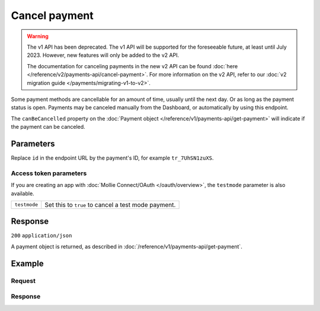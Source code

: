 Cancel payment
==============
.. api-name:: Payments API
   :version: 1

.. warning:: The v1 API has been deprecated. The v1 API will be supported for the foreseeable future, at least until
             July 2023. However, new features will only be added to the v2 API.

             The documentation for canceling payments in the new v2 API can be found
             :doc:`here </reference/v2/payments-api/cancel-payment>`. For more information on the v2 API, refer to our
             :doc:`v2 migration guide </payments/migrating-v1-to-v2>`.

.. endpoint::
   :method: DELETE
   :url: https://api.mollie.com/v1/payments

.. authentication::
   :api_keys: true
   :organization_access_tokens: false
   :oauth: true

Some payment methods are cancellable for an amount of time, usually until the next day. Or as long as the payment status
is open. Payments may be canceled manually from the Dashboard, or automatically by using this endpoint.

The ``canBeCancelled`` property on the :doc:`Payment object </reference/v1/payments-api/get-payment>` will indicate if
the payment can be canceled.

Parameters
----------
Replace ``id`` in the endpoint URL by the payment's ID, for example ``tr_7UhSN1zuXS``.

Access token parameters
^^^^^^^^^^^^^^^^^^^^^^^
If you are creating an app with :doc:`Mollie Connect/OAuth </oauth/overview>`, the ``testmode`` parameter is also
available.

.. list-table::
   :widths: auto

   * - ``testmode``

       .. type:: boolean
          :required: false

     - Set this to ``true`` to cancel a test mode payment.

Response
--------
``200`` ``application/json``

A payment object is returned, as described in :doc:`/reference/v1/payments-api/get-payment`.

Example
-------

Request
^^^^^^^
.. code-block:: bash
   :linenos:

   curl -X DELETE https://api.mollie.com/v1/payments/tr_WDqYK6vllg \
       -H "Authorization: Bearer test_dHar4XY7LxsDOtmnkVtjNVWXLSlXsM"

Response
^^^^^^^^
.. code-block:: none
   :linenos:

   HTTP/1.1 200 OK
   Content-Type: application/json

   {
       "resource": "payment",
       "id": "tr_WDqYK6vllg",
       "mode": "test",
       "createdDatetime": "2018-03-16T14:30:07.0Z",
       "status": "cancelled",
       "cancelledDatetime": "2018-03-16T14:34:50.0Z",
       "amount": "35.07",
       "description": "Order 33",
       "method": "banktransfer",
       "metadata": {
           "order_id": "33"
       },
       "details": {
           "bankName": "Stichting Mollie Payments",
           "bankAccount": "NL53ABNA0627535577",
           "bankBic": "ABNANL2A",
           "transferReference": "RF12-3456-7890-1234"
       },
       "profileId": "pfl_QkEhN94Ba",
       "links": {
           "webhookUrl": "https://webshop.example.org/payments/webhook",
           "redirectUrl": "https://webshop.example.org/order/33/"
       }
   }
